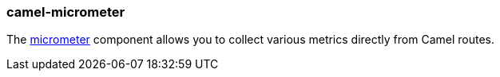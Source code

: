 ### camel-micrometer

The https://camel.apache.org/components/latest/micrometer-component.html[micrometer,window=_blank] component allows you to collect various metrics directly from Camel routes.
